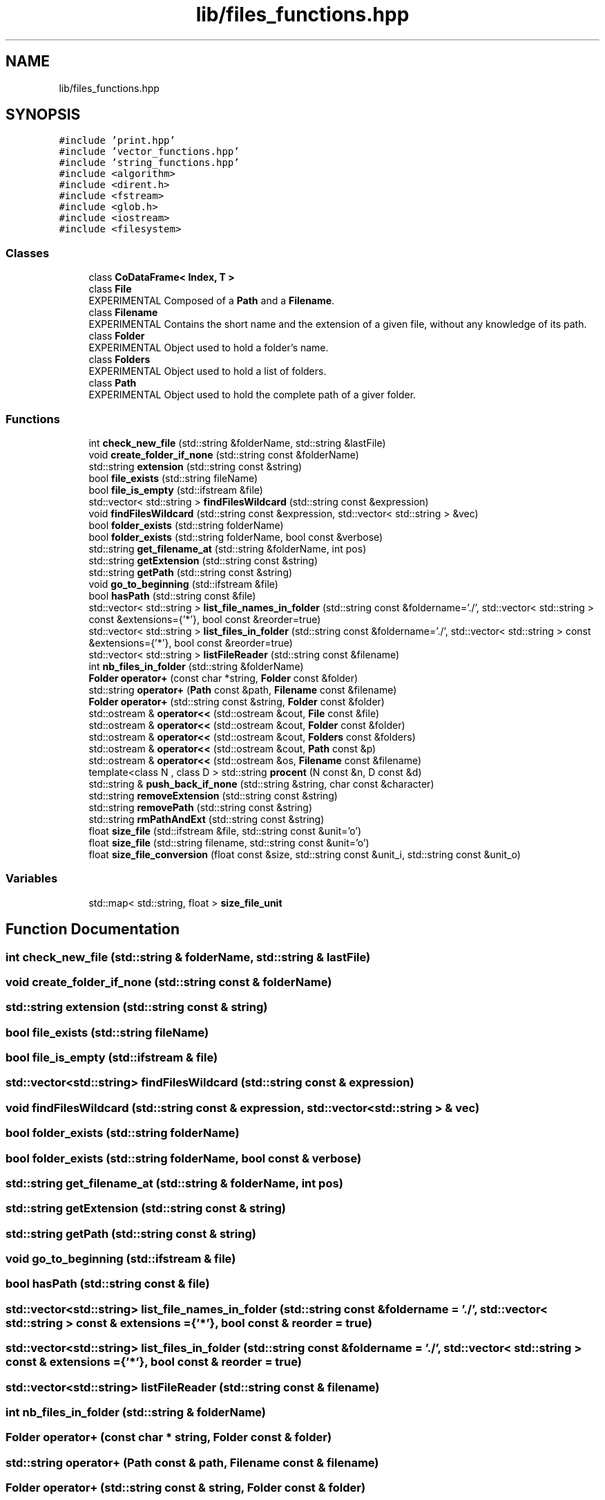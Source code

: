 .TH "lib/files_functions.hpp" 3 "Mon Mar 25 2024" "Nuball2" \" -*- nroff -*-
.ad l
.nh
.SH NAME
lib/files_functions.hpp
.SH SYNOPSIS
.br
.PP
\fC#include 'print\&.hpp'\fP
.br
\fC#include 'vector_functions\&.hpp'\fP
.br
\fC#include 'string_functions\&.hpp'\fP
.br
\fC#include <algorithm>\fP
.br
\fC#include <dirent\&.h>\fP
.br
\fC#include <fstream>\fP
.br
\fC#include <glob\&.h>\fP
.br
\fC#include <iostream>\fP
.br
\fC#include <filesystem>\fP
.br

.SS "Classes"

.in +1c
.ti -1c
.RI "class \fBCoDataFrame< Index, T >\fP"
.br
.ti -1c
.RI "class \fBFile\fP"
.br
.RI "EXPERIMENTAL Composed of a \fBPath\fP and a \fBFilename\fP\&. "
.ti -1c
.RI "class \fBFilename\fP"
.br
.RI "EXPERIMENTAL Contains the short name and the extension of a given file, without any knowledge of its path\&. "
.ti -1c
.RI "class \fBFolder\fP"
.br
.RI "EXPERIMENTAL Object used to hold a folder's name\&. "
.ti -1c
.RI "class \fBFolders\fP"
.br
.RI "EXPERIMENTAL Object used to hold a list of folders\&. "
.ti -1c
.RI "class \fBPath\fP"
.br
.RI "EXPERIMENTAL Object used to hold the complete path of a giver folder\&. "
.in -1c
.SS "Functions"

.in +1c
.ti -1c
.RI "int \fBcheck_new_file\fP (std::string &folderName, std::string &lastFile)"
.br
.ti -1c
.RI "void \fBcreate_folder_if_none\fP (std::string const &folderName)"
.br
.ti -1c
.RI "std::string \fBextension\fP (std::string const &string)"
.br
.ti -1c
.RI "bool \fBfile_exists\fP (std::string fileName)"
.br
.ti -1c
.RI "bool \fBfile_is_empty\fP (std::ifstream &file)"
.br
.ti -1c
.RI "std::vector< std::string > \fBfindFilesWildcard\fP (std::string const &expression)"
.br
.ti -1c
.RI "void \fBfindFilesWildcard\fP (std::string const &expression, std::vector< std::string > &vec)"
.br
.ti -1c
.RI "bool \fBfolder_exists\fP (std::string folderName)"
.br
.ti -1c
.RI "bool \fBfolder_exists\fP (std::string folderName, bool const &verbose)"
.br
.ti -1c
.RI "std::string \fBget_filename_at\fP (std::string &folderName, int pos)"
.br
.ti -1c
.RI "std::string \fBgetExtension\fP (std::string const &string)"
.br
.ti -1c
.RI "std::string \fBgetPath\fP (std::string const &string)"
.br
.ti -1c
.RI "void \fBgo_to_beginning\fP (std::ifstream &file)"
.br
.ti -1c
.RI "bool \fBhasPath\fP (std::string const &file)"
.br
.ti -1c
.RI "std::vector< std::string > \fBlist_file_names_in_folder\fP (std::string const &foldername='\&./', std::vector< std::string > const &extensions={'*'}, bool const &reorder=true)"
.br
.ti -1c
.RI "std::vector< std::string > \fBlist_files_in_folder\fP (std::string const &foldername='\&./', std::vector< std::string > const &extensions={'*'}, bool const &reorder=true)"
.br
.ti -1c
.RI "std::vector< std::string > \fBlistFileReader\fP (std::string const &filename)"
.br
.ti -1c
.RI "int \fBnb_files_in_folder\fP (std::string &folderName)"
.br
.ti -1c
.RI "\fBFolder\fP \fBoperator+\fP (const char *string, \fBFolder\fP const &folder)"
.br
.ti -1c
.RI "std::string \fBoperator+\fP (\fBPath\fP const &path, \fBFilename\fP const &filename)"
.br
.ti -1c
.RI "\fBFolder\fP \fBoperator+\fP (std::string const &string, \fBFolder\fP const &folder)"
.br
.ti -1c
.RI "std::ostream & \fBoperator<<\fP (std::ostream &cout, \fBFile\fP const &file)"
.br
.ti -1c
.RI "std::ostream & \fBoperator<<\fP (std::ostream &cout, \fBFolder\fP const &folder)"
.br
.ti -1c
.RI "std::ostream & \fBoperator<<\fP (std::ostream &cout, \fBFolders\fP const &folders)"
.br
.ti -1c
.RI "std::ostream & \fBoperator<<\fP (std::ostream &cout, \fBPath\fP const &p)"
.br
.ti -1c
.RI "std::ostream & \fBoperator<<\fP (std::ostream &os, \fBFilename\fP const &filename)"
.br
.ti -1c
.RI "template<class N , class D > std::string \fBprocent\fP (N const &n, D const &d)"
.br
.ti -1c
.RI "std::string & \fBpush_back_if_none\fP (std::string &string, char const &character)"
.br
.ti -1c
.RI "std::string \fBremoveExtension\fP (std::string const &string)"
.br
.ti -1c
.RI "std::string \fBremovePath\fP (std::string const &string)"
.br
.ti -1c
.RI "std::string \fBrmPathAndExt\fP (std::string const &string)"
.br
.ti -1c
.RI "float \fBsize_file\fP (std::ifstream &file, std::string const &unit='o')"
.br
.ti -1c
.RI "float \fBsize_file\fP (std::string filename, std::string const &unit='o')"
.br
.ti -1c
.RI "float \fBsize_file_conversion\fP (float const &size, std::string const &unit_i, std::string const &unit_o)"
.br
.in -1c
.SS "Variables"

.in +1c
.ti -1c
.RI "std::map< std::string, float > \fBsize_file_unit\fP"
.br
.in -1c
.SH "Function Documentation"
.PP 
.SS "int check_new_file (std::string & folderName, std::string & lastFile)"

.SS "void create_folder_if_none (std::string const & folderName)"

.SS "std::string extension (std::string const & string)"

.SS "bool file_exists (std::string fileName)"

.SS "bool file_is_empty (std::ifstream & file)"

.SS "std::vector<std::string> findFilesWildcard (std::string const & expression)"

.SS "void findFilesWildcard (std::string const & expression, std::vector< std::string > & vec)"

.SS "bool folder_exists (std::string folderName)"

.SS "bool folder_exists (std::string folderName, bool const & verbose)"

.SS "std::string get_filename_at (std::string & folderName, int pos)"

.SS "std::string getExtension (std::string const & string)"

.SS "std::string getPath (std::string const & string)"

.SS "void go_to_beginning (std::ifstream & file)"

.SS "bool hasPath (std::string const & file)"

.SS "std::vector<std::string> list_file_names_in_folder (std::string const & foldername = \fC'\&./'\fP, std::vector< std::string > const & extensions = \fC{'*'}\fP, bool const & reorder = \fCtrue\fP)"

.SS "std::vector<std::string> list_files_in_folder (std::string const & foldername = \fC'\&./'\fP, std::vector< std::string > const & extensions = \fC{'*'}\fP, bool const & reorder = \fCtrue\fP)"

.SS "std::vector<std::string> listFileReader (std::string const & filename)"

.SS "int nb_files_in_folder (std::string & folderName)"

.SS "\fBFolder\fP operator+ (const char * string, \fBFolder\fP const & folder)"

.SS "std::string operator+ (\fBPath\fP const & path, \fBFilename\fP const & filename)"

.SS "\fBFolder\fP operator+ (std::string const & string, \fBFolder\fP const & folder)"

.SS "std::ostream& operator<< (std::ostream & cout, \fBFile\fP const & file)"

.SS "std::ostream& operator<< (std::ostream & cout, \fBFolder\fP const & folder)"

.SS "std::ostream& operator<< (std::ostream & cout, \fBFolders\fP const & folders)"

.SS "std::ostream& operator<< (std::ostream & cout, \fBPath\fP const & p)"

.SS "std::ostream& operator<< (std::ostream & os, \fBFilename\fP const & filename)"

.SS "template<class N , class D > std::string procent (N const & n, D const & d)"

.SS "std::string& push_back_if_none (std::string & string, char const & character)"

.SS "std::string removeExtension (std::string const & string)"

.SS "std::string removePath (std::string const & string)"

.SS "std::string rmPathAndExt (std::string const & string)"

.SS "float size_file (std::ifstream & file, std::string const & unit = \fC'o'\fP)"

.SS "float size_file (std::string filename, std::string const & unit = \fC'o'\fP)"

.SS "float size_file_conversion (float const & size, std::string const & unit_i, std::string const & unit_o)"

.SH "Variable Documentation"
.PP 
.SS "std::map<std::string, float> size_file_unit"
\fBInitial value:\fP
.PP
.nf
=
{
  {"o",  1\&.},
  {"ko", 1024\&.},
  {"Mo", 1048576\&.},
  {"Go", 1073741824\&.},
  {"B",  1\&.},
  {"kB", 1024\&.},
  {"MB", 1048576\&.},
  {"GB", 1073741824\&.}
}
.fi
.SH "Author"
.PP 
Generated automatically by Doxygen for Nuball2 from the source code\&.
